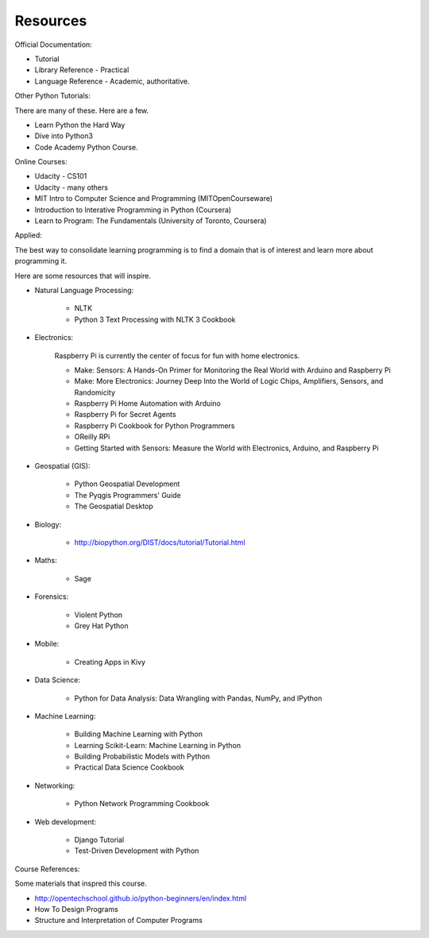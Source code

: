 Resources
*********

Official Documentation:

* Tutorial
* Library Reference - Practical
* Language Reference - Academic, authoritative.

Other Python Tutorials:

There are many of these. Here are a few.

* Learn Python the Hard Way
* Dive into Python3
* Code Academy Python Course.


Online Courses:

* Udacity - CS101
* Udacity - many others
* MIT Intro to Computer Science and Programming (MITOpenCourseware)
* Introduction to Interative Programming in Python (Coursera)
* Learn to Program: The Fundamentals (University of Toronto, Coursera)

Applied:

The best way to consolidate learning programming is to find a domain that is of
interest and learn more about programming it.

Here are some resources that will inspire.


* Natural Language Processing:

    * NLTK
    * Python 3 Text Processing with NLTK 3 Cookbook

* Electronics:

    Raspberry Pi is currently the center of focus for fun with home electronics.

    * Make: Sensors: A Hands-On Primer for Monitoring the Real World with Arduino and Raspberry Pi
    * Make: More Electronics: Journey Deep Into the World of Logic Chips, Amplifiers, Sensors, and Randomicity
    * Raspberry Pi Home Automation with Arduino
    * Raspberry Pi for Secret Agents 
    * Raspberry Pi Cookbook for Python Programmers 
    * OReilly RPi
    * Getting Started with Sensors: Measure the World with Electronics, Arduino, and Raspberry Pi 

* Geospatial (GIS):

    * Python Geospatial Development
    * The Pyqgis Programmers' Guide
    * The Geospatial Desktop

* Biology:

    * http://biopython.org/DIST/docs/tutorial/Tutorial.html

* Maths:

    * Sage

* Forensics:

    * Violent Python
    * Grey Hat Python

* Mobile:

    * Creating Apps in Kivy

* Data Science:

    * Python for Data Analysis: Data Wrangling with Pandas, NumPy, and IPython

* Machine Learning:

    * Building Machine Learning with Python
    * Learning Scikit-Learn: Machine Learning in Python
    * Building Probabilistic Models with Python
    * Practical Data Science Cookbook

* Networking:

    * Python Network Programming Cookbook

* Web development:

    * Django Tutorial
    * Test-Driven Development with Python


Course References:

Some materials that inspred this course.

* http://opentechschool.github.io/python-beginners/en/index.html
* How To Design Programs
* Structure and Interpretation of Computer Programs
